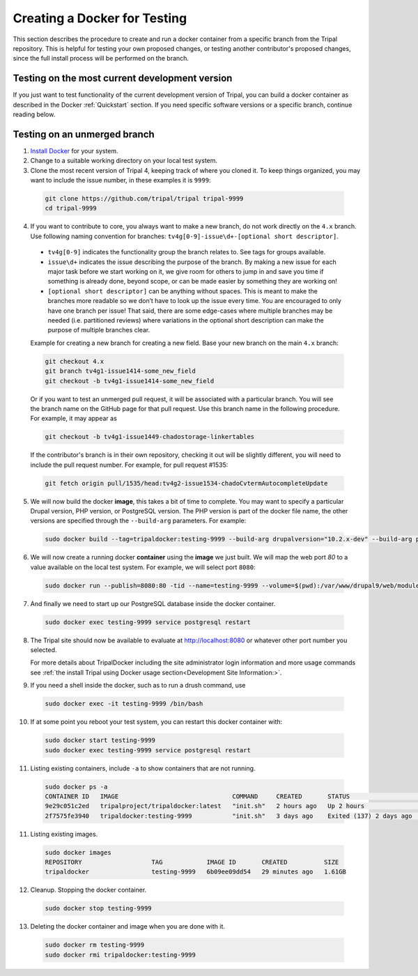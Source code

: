 Creating a Docker for Testing
=============================

This section describes the procedure to create and run a docker container from a specific branch from the Tripal repository. This is helpful for testing your own proposed changes, or testing another contributor's proposed changes, since the full install process will be performed on the branch.

Testing on the most current development version
-----------------------------------------------

If you just want to test functionality of the current development version of Tripal, you can build a docker container as described in the Docker :ref:`Quickstart` section. If you need specific software versions or a specific branch, continue reading below.


Testing on an unmerged branch
-----------------------------

1. `Install Docker <https://docs.docker.com/get-docker>`_ for your system.

2. Change to a suitable working directory on your local test system.

3. Clone the most recent version of Tripal 4, keeping track of where you cloned it. To keep things organized, you may want to include the issue number, in these examples it is ``9999``:

  .. code-block:: bash

    git clone https://github.com/tripal/tripal tripal-9999
    cd tripal-9999

4. If you want to contribute to core, you always want to make a new branch, do not work directly on the ``4.x`` branch. Use following naming convention for branches: ``tv4g[0-9]-issue\d+-[optional short descriptor]``.

  - ``tv4g[0-9]`` indicates the functionality group the branch relates to. See tags for groups available.
  - ``issue\d+`` indicates the issue describing the purpose of the branch. By making a new issue for each major task before we start working on it, we give  room for others to jump in and save you time if something is already done, beyond scope, or can be made easier by something they are working on!
  - ``[optional short descriptor]`` can be anything without spaces. This is meant to make the branches more readable so we don’t have to look up the issue every time. You are encouraged to only have one branch per issue! That said, there are some edge-cases where multiple branches may be needed (i.e. partitioned reviews) where variations in the optional short description can make the purpose of multiple branches clear.

  Example for creating a new branch for creating a new field. Base your new branch on the main ``4.x`` branch:

  .. code-block:: bash

    git checkout 4.x
    git branch tv4g1-issue1414-some_new_field
    git checkout -b tv4g1-issue1414-some_new_field

  Or if you want to test an unmerged pull request, it will be associated with a particular branch. You will see the branch name on the GitHub page for that pull request. Use this branch name in the following procedure. For example, it may appear as

  .. image:: docker.for.testing.branch.png

  .. code-block:: bash

    git checkout -b tv4g1-issue1449-chadostorage-linkertables

  If the contributor's branch is in their own repository, checking it out will be slightly different, you will need to include the pull request number. For example, for pull request #1535:

  .. code-block:: bash

    git fetch origin pull/1535/head:tv4g2-issue1534-chadoCvtermAutocompleteUpdate

5. We will now build the docker **image**, this takes a bit of time to complete. You may want to specify a particular Drupal version, PHP version, or PostgreSQL version. The PHP version is part of the docker file name, the other versions are specified through the ``--build-arg`` parameters. For example:

  .. code::

    sudo docker build --tag=tripaldocker:testing-9999 --build-arg drupalversion="10.2.x-dev" --build-arg postgresqlversion="15" --file tripaldocker/Dockerfile-php8.3 ./

6. We will now create a running docker **container** using the **image** we just built. We will map the web port `80` to a value available on the local test system. For example, we will select port ``8080``:

  .. code::

    sudo docker run --publish=8080:80 -tid --name=testing-9999 --volume=$(pwd):/var/www/drupal9/web/modules/contrib/tripal tripaldocker:testing-9999

7. And finally we need to start up our PostgreSQL database inside the docker container.

  .. code::

    sudo docker exec testing-9999 service postgresql restart

8. The Tripal site should now be available to evaluate at http://localhost:8080 or whatever other port number you selected.

   For more details about TripalDocker including the site administrator login information and more usage commands see :ref:`the install Tripal using Docker usage section<Development Site Information:>`.

9. If you need a shell inside the docker, such as to run a drush command, use

  .. code::

    sudo docker exec -it testing-9999 /bin/bash

10. If at some point you reboot your test system, you can restart this docker container with:

  .. code::

    sudo docker start testing-9999
    sudo docker exec testing-9999 service postgresql restart

11. Listing existing containers, include ``-a`` to show containers that are not running.

  .. code::

    sudo docker ps -a
    CONTAINER ID   IMAGE                               COMMAND     CREATED       STATUS                    PORTS                                                       NAMES
    9e29c051c2ed   tripalproject/tripaldocker:latest   "init.sh"   2 hours ago   Up 2 hours                5432/tcp, 9003/tcp, 0.0.0.0:8080->80/tcp, :::8080->80/tcp   t4
    2f7575fe3940   tripaldocker:testing-9999           "init.sh"   3 days ago    Exited (137) 2 days ago                                                               9999

11. Listing existing images.

  .. code::

    sudo docker images
    REPOSITORY                   TAG            IMAGE ID       CREATED          SIZE
    tripaldocker                 testing-9999   6b09ee09dd54   29 minutes ago   1.61GB

12. Cleanup. Stopping the docker container.

  .. code::

    sudo docker stop testing-9999

13. Deleting the docker container and image when you are done with it.

  .. code::

    sudo docker rm testing-9999
    sudo docker rmi tripaldocker:testing-9999
